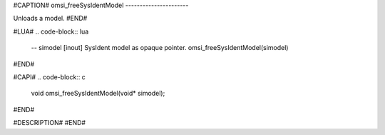 #CAPTION#
omsi_freeSysIdentModel
----------------------

Unloads a model.
#END#

#LUA#
.. code-block:: lua

  -- simodel [inout] SysIdent model as opaque pointer.
  omsi_freeSysIdentModel(simodel)

#END#

#CAPI#
.. code-block:: c

  void omsi_freeSysIdentModel(void* simodel);

#END#

#DESCRIPTION#
#END#
